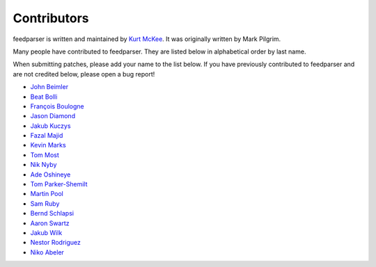 Contributors
============

feedparser is written and maintained by `Kurt McKee <http://kurtmckee.org/>`_.
It was originally written by Mark Pilgrim.

Many people have contributed to feedparser. They are listed below in
alphabetical order by last name.

When submitting patches, please add your name to the list below. If you have
previously contributed to feedparser and are not credited below, please open a
bug report!

* `John Beimler <http://john.beimler.org/>`_
* `Beat Bolli <https://drbeat.li/>`_
* `François Boulogne <http://www.sciunto.org/>`_
* `Jason Diamond <http://injektilo.org/>`_
* `Jakub Kuczys <https://github.com/jack1142>`_
* `Fazal Majid <https://majid.info/blog/>`_
* `Kevin Marks <http://epeus.blogspot.com/>`_
* `Tom Most <https://github.com/twm/>`_
* `Nik Nyby <http://nikolas.us.to/>`_
* `Ade Oshineye <http://blog.oshineye.com/>`_
* `Tom Parker-Shemilt <https://tevps.net>`_
* `Martin Pool <http://sourcefrog.net/>`_
* `Sam Ruby <http://intertwingly.net/>`_
* `Bernd Schlapsi <https://github.com/brot>`_
* `Aaron Swartz <http://www.aaronsw.com/>`_
* `Jakub Wilk <http://jwilk.net/>`_
* `Nestor Rodriguez <https://github.com/n3s7or>`_
* `Niko Abeler <https://github.com/h4kor>`_
